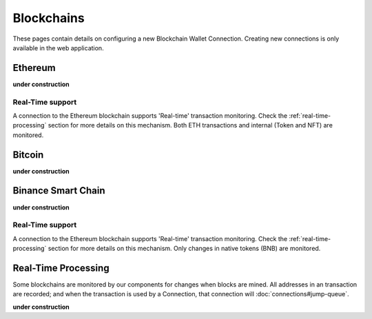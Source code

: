 ######################
Blockchains
######################

These pages contain details on configuring a new Blockchain Wallet Connection. Creating new connections is only available in the web application. 

======================
Ethereum
======================

**under construction**

----------------------
Real-Time support
----------------------

A connection to the Ethereum blockchain supports 'Real-time' transaction monitoring. Check the :ref:`real-time-processing` section for more details on this mechanism. Both ETH transactions and internal (Token and NFT) are monitored. 

======================
Bitcoin
======================

**under construction**

======================
Binance Smart Chain
======================

**under construction**

----------------------
Real-Time support
----------------------

A connection to the Ethereum blockchain supports 'Real-time' transaction monitoring. Check the :ref:`real-time-processing` section for more details on this mechanism. Only changes in native tokens (BNB) are monitored.  

======================
Real-Time Processing
======================

Some blockchains are monitored by our components for changes when blocks are mined. All addresses in an transaction are recorded; and when the transaction is used by a Connection, that connection will :doc:`connections#jump-queue`.

**under construction**